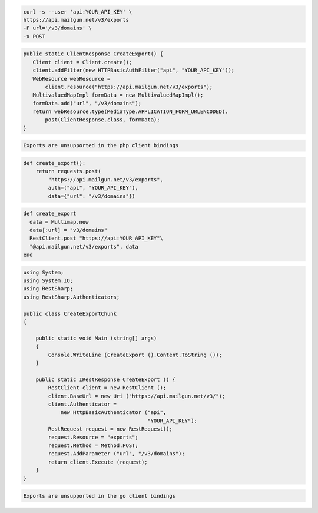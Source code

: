 .. code-block:: bash

    curl -s --user 'api:YOUR_API_KEY' \
    https://api.mailgun.net/v3/exports
    -F url='/v3/domains' \
    -x POST

.. code-block:: java

 public static ClientResponse CreateExport() {
    Client client = Client.create();
    client.addFilter(new HTTPBasicAuthFilter("api", "YOUR_API_KEY"));
    WebResource webResource =
        client.resource("https://api.mailgun.net/v3/exports");
    MultivaluedMapImpl formData = new MultivaluedMapImpl();
    formData.add("url", "/v3/domains");
    return webResource.type(MediaType.APPLICATION_FORM_URLENCODED).
        post(ClientResponse.class, formData);
 }

.. code-block:: php

    Exports are unsupported in the php client bindings

.. code-block:: py

 def create_export():
     return requests.post(
         "https://api.mailgun.net/v3/exports",
         auth=("api", "YOUR_API_KEY"),
         data={"url": "/v3/domains"})

.. code-block:: rb

 def create_export
   data = Multimap.new
   data[:url] = "v3/domains"
   RestClient.post "https://api:YOUR_API_KEY"\
   "@api.mailgun.net/v3/exports", data
 end

.. code-block:: csharp

 using System;
 using System.IO;
 using RestSharp;
 using RestSharp.Authenticators;

 public class CreateExportChunk
 {

     public static void Main (string[] args)
     {
         Console.WriteLine (CreateExport ().Content.ToString ());
     }

     public static IRestResponse CreateExport () {
         RestClient client = new RestClient ();
         client.BaseUrl = new Uri ("https://api.mailgun.net/v3/");
         client.Authenticator =
             new HttpBasicAuthenticator ("api",
                                         "YOUR_API_KEY");
         RestRequest request = new RestRequest();
         request.Resource = "exports";
         request.Method = Method.POST;
         request.AddParameter ("url", "/v3/domains");
         return client.Execute (request);
     }
 }

.. code-block:: go

    Exports are unsupported in the go client bindings
